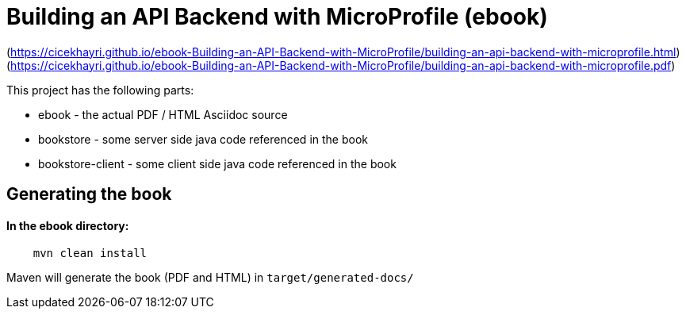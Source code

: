 //
// Copyright (c) 2019 Hayri Cirek
//
// See the NOTICE file(s) distributed with this work for additional
// information regarding copyright ownership.
//
// Licensed under the Apache License, Version 2.0 (the "License");
// you may not use this file except in compliance with the License.
// You may obtain a copy of the License at
//
//     http://www.apache.org/licenses/LICENSE-2.0
//
// Unless required by applicable law or agreed to in writing, software
// distributed under the License is distributed on an "AS IS" BASIS,
// WITHOUT WARRANTIES OR CONDITIONS OF ANY KIND, either express or implied.
// See the License for the specific language governing permissions and
// limitations under the License.
//
= Building an API Backend with MicroProfile (ebook)

[[html]](https://cicekhayri.github.io/ebook-Building-an-API-Backend-with-MicroProfile/building-an-api-backend-with-microprofile.html)
[[pdf]](https://cicekhayri.github.io/ebook-Building-an-API-Backend-with-MicroProfile/building-an-api-backend-with-microprofile.pdf)

This project has the following parts:

* ebook - the actual PDF / HTML Asciidoc source
* bookstore - some server side java code referenced in the book
* bookstore-client - some client side  java code referenced in the book

== Generating the book 

==== In the ebook directory:

[source,bash]
----
    mvn clean install
----

Maven will generate the book (PDF and HTML) in `target/generated-docs/`
